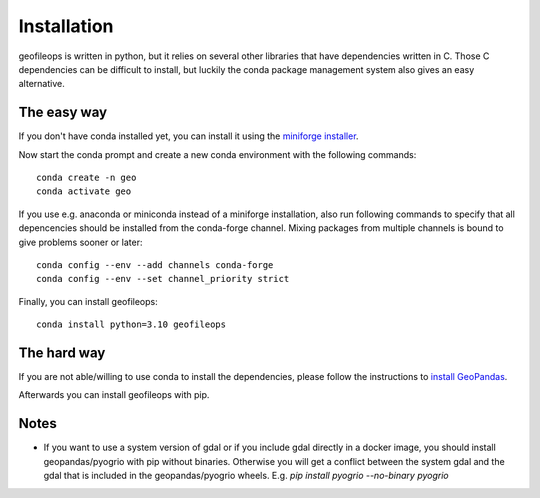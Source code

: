 
============
Installation
============

geofileops is written in python, but it relies on several other libraries that 
have dependencies written in C. Those C dependencies can be difficult to 
install, but luckily the conda package management system also gives an easy 
alternative.

The easy way
------------
If you don't have conda installed yet, you can install it using the
`miniforge installer`_.

Now start the conda prompt and create a new conda environment with the following
commands: ::

    conda create -n geo
    conda activate geo


If you use e.g. anaconda or miniconda instead of a miniforge installation, also run
following commands to specify that all depencencies should be installed from the
conda-forge channel. Mixing packages from multiple channels is bound to give problems
sooner or later: ::

    conda config --env --add channels conda-forge
    conda config --env --set channel_priority strict


Finally, you can install geofileops: ::

    conda install python=3.10 geofileops


The hard way
------------
If you are not able/willing to use conda to install the dependencies, please
follow the instructions to `install GeoPandas`_.

Afterwards you can install geofileops with pip.

Notes
-----

- If you want to use a system version of gdal or if you include gdal directly
  in a docker image, you should install geopandas/pyogrio with pip without
  binaries. Otherwise you will get a conflict between the system gdal and the
  gdal that is included in the geopandas/pyogrio wheels.
  E.g. `pip install pyogrio --no-binary pyogrio`


.. _miniforge installer : https://github.com/conda-forge/miniforge#miniforge3
.. _install GeoPandas : https://geopandas.org/install.html

